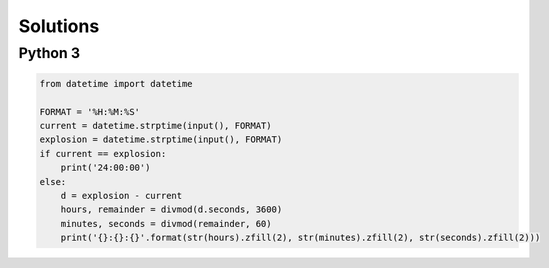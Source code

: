 Solutions
=========

Python 3
--------

.. code-block:: python

    from datetime import datetime
    
    FORMAT = '%H:%M:%S'
    current = datetime.strptime(input(), FORMAT)
    explosion = datetime.strptime(input(), FORMAT)
    if current == explosion:
        print('24:00:00')
    else:
        d = explosion - current
        hours, remainder = divmod(d.seconds, 3600)
        minutes, seconds = divmod(remainder, 60)
        print('{}:{}:{}'.format(str(hours).zfill(2), str(minutes).zfill(2), str(seconds).zfill(2)))